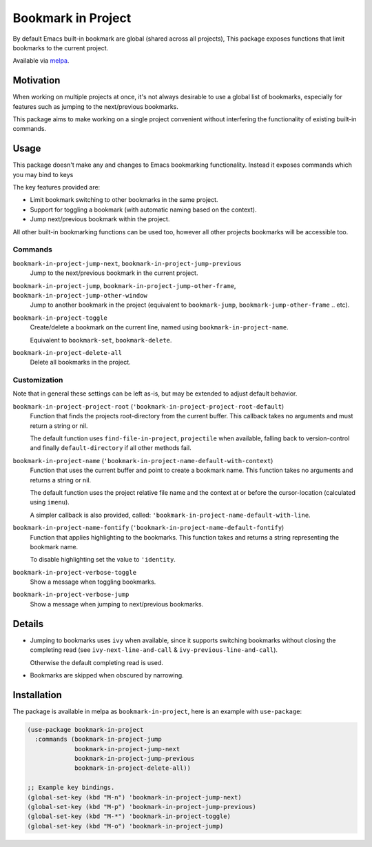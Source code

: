 ###################
Bookmark in Project
###################

By default Emacs built-in bookmark are global (shared across all projects),
This package exposes functions that limit bookmarks to the current project.

Available via `melpa <https://melpa.org/#/bookmark-in-project>`__.


Motivation
==========

When working on multiple projects at once, it's not always desirable to use a global list of bookmarks,
especially for features such as jumping to the next/previous bookmarks.

This package aims to make working on a single project convenient without interfering
the functionality of existing built-in commands.


Usage
=====

This package doesn't make any and changes to Emacs bookmarking functionality.
Instead it exposes commands which you may bind to keys

The key features provided are:

- Limit bookmark switching to other bookmarks in the same project.
- Support for toggling a bookmark (with automatic naming based on the context).
- Jump next/previous bookmark within the project.

All other built-in bookmarking functions can be used too,
however all other projects bookmarks will be accessible too.


Commands
--------

``bookmark-in-project-jump-next``, ``bookmark-in-project-jump-previous``
   Jump to the next/previous bookmark in the current project.

``bookmark-in-project-jump``, ``bookmark-in-project-jump-other-frame``, ``bookmark-in-project-jump-other-window``
   Jump to another bookmark in the project (equivalent to ``bookmark-jump``, ``bookmark-jump-other-frame`` .. etc).

``bookmark-in-project-toggle``
   Create/delete a bookmark on the current line, named using ``bookmark-in-project-name``.

   Equivalent to ``bookmark-set``, ``bookmark-delete``.

``bookmark-in-project-delete-all``
   Delete all bookmarks in the project.


Customization
-------------

Note that in general these settings can be left as-is,
but may be extended to adjust default behavior.

``bookmark-in-project-project-root`` (``'bookmark-in-project-project-root-default``)
   Function that finds the projects root-directory from the current buffer.
   This callback takes no arguments and must return a string or nil.

   The default function uses ``find-file-in-project``, ``projectile`` when available,
   falling back to version-control and finally ``default-directory`` if all other methods fail.

``bookmark-in-project-name`` (``'bookmark-in-project-name-default-with-context``)
   Function that uses the current buffer and point to create a bookmark name.
   This function takes no arguments and returns a string or nil.

   The default function uses the project relative file name and the
   context at or before the cursor-location (calculated using ``imenu``).

   A simpler callback is also provided, called: ``'bookmark-in-project-name-default-with-line``.

``bookmark-in-project-name-fontify`` (``'bookmark-in-project-name-default-fontify``)
   Function that applies highlighting to the bookmarks.
   This function takes and returns a string representing the bookmark name.

   To disable highlighting set the value to ``'identity``.

``bookmark-in-project-verbose-toggle``
   Show a message when toggling bookmarks.

``bookmark-in-project-verbose-jump``
   Show a message when jumping to next/previous bookmarks.


Details
=======

- Jumping to bookmarks uses ``ivy`` when available,
  since it supports switching bookmarks without closing the completing read
  (see ``ivy-next-line-and-call`` & ``ivy-previous-line-and-call``).

  Otherwise the default completing read is used.

- Bookmarks are skipped when obscured by narrowing.


Installation
============

The package is available in melpa as ``bookmark-in-project``, here is an example with ``use-package``:

.. code-block:: elisp

   (use-package bookmark-in-project
     :commands (bookmark-in-project-jump
                bookmark-in-project-jump-next
                bookmark-in-project-jump-previous
                bookmark-in-project-delete-all))

   ;; Example key bindings.
   (global-set-key (kbd "M-n") 'bookmark-in-project-jump-next)
   (global-set-key (kbd "M-p") 'bookmark-in-project-jump-previous)
   (global-set-key (kbd "M-*") 'bookmark-in-project-toggle)
   (global-set-key (kbd "M-o") 'bookmark-in-project-jump)
